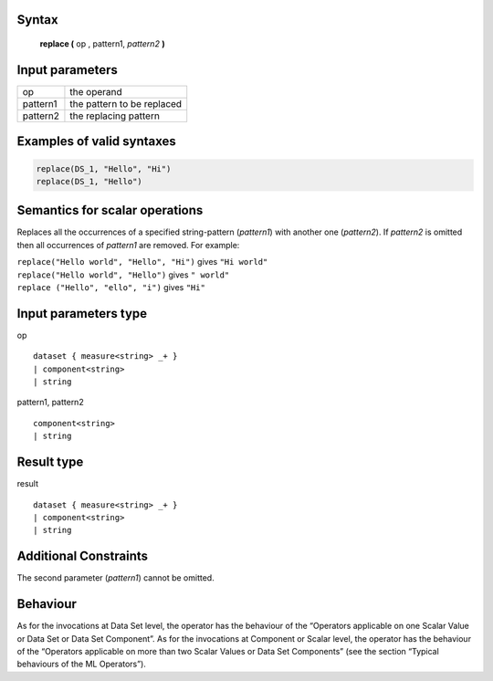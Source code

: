 ------
Syntax
------

    **replace (** op , pattern1, *pattern2* **)**

----------------
Input parameters
----------------
.. list-table::

   * - op
     - the operand
   * - pattern1
     - the pattern to be replaced
   * - pattern2
     - the replacing pattern


------------------------------------
Examples of valid syntaxes
------------------------------------
.. code-block:: 
    
	replace(DS_1, "Hello", "Hi")
	replace(DS_1, "Hello")

------------------------------------
Semantics  for scalar operations
------------------------------------
Replaces all the occurrences of a specified string-pattern (*pattern1*) with another one (*pattern2*).
If `pattern2` is omitted then all occurrences of `pattern1` are removed.
For example:

| ``replace("Hello world", "Hello", "Hi")`` gives ``"Hi world"``
| ``replace("Hello world", "Hello")`` gives ``" world"``
| ``replace ("Hello", "ello", "i")`` gives ``"Hi"``

-----------------------------
Input parameters type
-----------------------------
op ::

	dataset { measure<string> _+ }
	| component<string>
	| string

pattern1, pattern2 ::

	component<string>
	| string

-----------------------------
Result type
-----------------------------
result :: 

	dataset { measure<string> _+ }
	| component<string>
	| string

-----------------------------
Additional Constraints
-----------------------------
The second parameter (`pattern1`) cannot be omitted.

---------
Behaviour
---------

As for the invocations at Data Set level, the operator has the behaviour of the “Operators applicable on one Scalar Value
or Data Set or Data Set Component”. As for the invocations at Component or Scalar level, the operator has the behaviour
of the “Operators applicable on more than two Scalar Values or Data Set Components”
(see the section “Typical behaviours of the ML Operators”).
